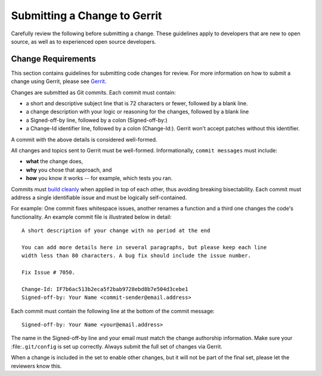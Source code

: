 Submitting a Change to Gerrit
=============================

Carefully review the following before submitting a change. These
guidelines apply to developers that are new to open source, as well as
to experienced open source developers.

Change Requirements
-------------------

This section contains guidelines for submitting code changes for review.
For more information on how to submit a change using Gerrit, please see
`Gerrit <gerrit.md>`__.

Changes are submitted as Git commits. Each commit must contain:

-  a short and descriptive subject line that is 72 characters or fewer,
   followed by a blank line.
-  a change description with your logic or reasoning for the changes,
   followed by a blank line
-  a Signed-off-by line, followed by a colon (Signed-off-by:)
-  a Change-Id identifier line, followed by a colon (Change-Id:). Gerrit
   won't accept patches without this identifier.

A commit with the above details is considered well-formed.

All changes and topics sent to Gerrit must be well-formed.
Informationally, ``commit messages`` must include:

-  **what** the change does,
-  **why** you chose that approach, and
-  **how** you know it works -- for example, which tests you ran.

Commits must `build cleanly <../dev-setup/build.md>`__ when applied in
top of each other, thus avoiding breaking bisectability. Each commit
must address a single identifiable issue and must be logically
self-contained.

For example: One commit fixes whitespace issues, another renames a
function and a third one changes the code's functionality. An example
commit file is illustrated below in detail:

::

    A short description of your change with no period at the end

    You can add more details here in several paragraphs, but please keep each line
    width less than 80 characters. A bug fix should include the issue number.

    Fix Issue # 7050.

    Change-Id: IF7b6ac513b2eca5f2bab9728ebd8b7e504d3cebe1
    Signed-off-by: Your Name <commit-sender@email.address>

Each commit must contain the following line at the bottom of the commit
message:

::

    Signed-off-by: Your Name <your@email.address>

The name in the Signed-off-by line and your email must match the change
authorship information. Make sure your :file:``.git/config`` is set up
correctly. Always submit the full set of changes via Gerrit.

When a change is included in the set to enable other changes, but it
will not be part of the final set, please let the reviewers know this.
